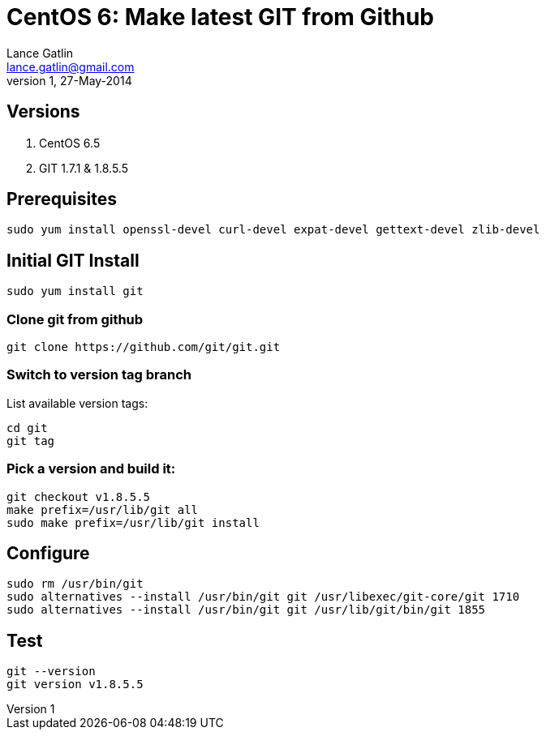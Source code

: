 CentOS 6: Make latest GIT from Github
=====================================
Lance Gatlin <lance.gatlin@gmail.com>
v1,27-May-2014
:blogpost-status: unpublished
:blogpost-categories: git,centos6

== Versions
1. CentOS 6.5
2. GIT 1.7.1 & 1.8.5.5

== Prerequisites
[source,sh,numbered]
sudo yum install openssl-devel curl-devel expat-devel gettext-devel zlib-devel

== Initial GIT Install
[source,sh,numbered]
sudo yum install git

=== Clone git from github
[source,sh,numbered]
git clone https://github.com/git/git.git 

=== Switch to version tag branch
List available version tags:
[source,sh,numbered]
cd git
git tag

=== Pick a version and build it:
[source,sh,numbered]
git checkout v1.8.5.5
make prefix=/usr/lib/git all
sudo make prefix=/usr/lib/git install

== Configure

[source,sh,numbered]
sudo rm /usr/bin/git
sudo alternatives --install /usr/bin/git git /usr/libexec/git-core/git 1710
sudo alternatives --install /usr/bin/git git /usr/lib/git/bin/git 1855

== Test
[source,sh,numbered]
git --version
git version v1.8.5.5
